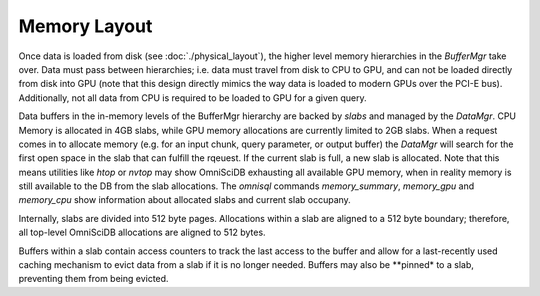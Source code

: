 .. OmniSciDB Data Model

==================================
Memory  Layout
==================================

Once data is loaded from disk (see :doc:`./physical_layout`), the higher level memory hierarchies in the `BufferMgr` take over. Data must pass between hierarchies; i.e. data must travel from disk to CPU to GPU, and can not be loaded directly from disk into GPU (note that this design directly mimics the way data is loaded to modern GPUs over the PCI-E bus). Additionally, not all data from CPU is required to be loaded to GPU for a given query. 

Data buffers in the in-memory levels of the BufferMgr hierarchy are backed by `slabs` and managed by the `DataMgr`. CPU Memory is allocated in 4GB slabs, while GPU memory allocations are currently limited to 2GB slabs. When a request comes in to allocate memory (e.g. for an input chunk, query parameter, or output buffer) the `DataMgr` will search for the first open space in the slab that can fulfill the rqeuest. If the current slab is full, a new slab is allocated. Note that this means utilities like `htop` or `nvtop` may show OmniSciDB exhausting all available GPU memory, when in reality memory is still available to the DB from the slab allocations. The `omnisql` commands `\memory_summary`, `\memory_gpu` and `\memory_cpu` show information about allocated slabs and current slab occupany. 

Internally, slabs are divided into 512 byte pages. Allocations within a slab are aligned to a 512 byte boundary; therefore, all top-level OmniSciDB allocations are aligned to 512 bytes.

Buffers within a slab contain access counters to track the last access to the buffer and allow for a last-recently used caching mechanism to evict data from a slab if it is no longer needed. Buffers may also be **pinned* to a slab, preventing them from being evicted.
